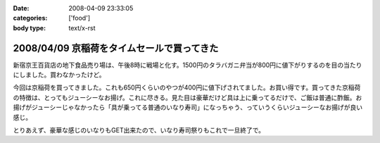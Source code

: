 :date: 2008-04-09 23:33:05
:categories: ['food']
:body type: text/x-rst

===========================================
2008/04/09 京稲荷をタイムセールで買ってきた
===========================================

新宿京王百貨店の地下食品売り場は、午後8時に戦場と化す。1500円のタラバガニ弁当が800円に値下がりするのを目の当たりにしました。買わなかったけど。

今回は京稲荷を買ってきました。これも650円くらいのやつが400円に値下げされてました。お買い得です。買ってきた京稲荷の特徴は、とってもジューシーなお揚げ。これに尽きる。見た目は豪華だけど具は上に乗ってるだけで、ご飯は普通に酢飯。お揚げがジューシーじゃなかったら「具が乗ってる普通のいなり寿司」になっちゃう、っていうくらいジューシーなお揚げが良い感じ。

とりあえず、豪華な感じのいなりもGET出来たので、いなり寿司祭りもこれで一旦終了で。


.. :extend type: text/html
.. :extend:
